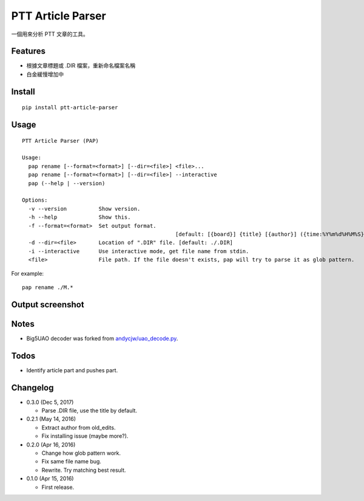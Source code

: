 PTT Article Parser
==================

一個用來分析 PTT 文章的工具。

Features
--------

* 根據文章標題或 .DIR 檔案，重新命名檔案名稱
* 白金緩慢增加中

Install
-------

::

	pip install ptt-article-parser

Usage
-----

::

	PTT Article Parser (PAP)

	Usage:
	  pap rename [--format=<format>] [--dir=<file>] <file>...
	  pap rename [--format=<format>] [--dir=<file>] --interactive
	  pap (--help | --version)

	Options:
	  -v --version          Show version.
	  -h --help             Show this.
	  -f --format=<format>  Set output format. 
							[default: [{board}] {title} [{author}] ({time:%Y%m%d%H%M%S}).ans]
	  -d --dir=<file>       Location of ".DIR" file. [default: ./.DIR]
	  -i --interactive      Use interactive mode, get file name from stdin.
	  <file>                File path. If the file doesn't exists, pap will try to parse it as glob pattern.

For example:

::

	pap rename ./M.*

Output screenshot
----------------------

.. image:: http://i.imgur.com/zISlFeP.png
   :alt: screenshot

Notes
-----

* Big5UAO decoder was forked from `andycjw/uao_decode.py <https://gist.github.com/andycjw/5617496>`__.

Todos
-----

* Identify article part and pushes part.

Changelog
---------

* 0.3.0 (Dec 5, 2017)

  - Parse .DIR file, use the title by default.

* 0.2.1 (May 14, 2016)

  - Extract author from old_edits.
  - Fix installing issue (maybe more?).

* 0.2.0 (Apr 16, 2016)

  - Change how glob pattern work.
  - Fix same file name bug.
  - Rewrite. Try matching best result.

* 0.1.0 (Apr 15, 2016)

  - First release.


